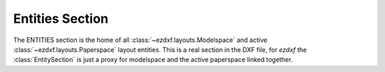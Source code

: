 Entities Section
================

.. module:: ezdxf.sections.entities

The ENTITIES section is the home of all :class:`~ezdxf.layouts.Modelspace` and active
:class:`~ezdxf.layouts.Paperspace` layout entities. This is a real section in the DXF file,
for `ezdxf` the :class:`EntitySection` is just a proxy for modelspace and the active paperspace linked together.

.. seealso::

    DXF Internals: :ref:`entities_section_internals`

.. class:: EntitySection

    .. automethod:: __iter__

    .. automethod:: __len__

